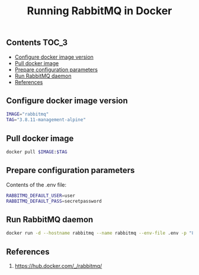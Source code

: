 #+TITLE: Running RabbitMQ in Docker
#+PROPERTY: header-args :session *shell rabbitmq* :results silent raw

** Contents                                                           :TOC_3:
  - [[#configure-docker-image-version][Configure docker image version]]
  - [[#pull-docker-image][Pull docker image]]
  - [[#prepare-configuration-parameters][Prepare configuration parameters]]
  - [[#run-rabbitmq-daemon][Run RabbitMQ daemon]]
  - [[#references][References]]

** Configure docker image version

#+BEGIN_SRC sh
IMAGE="rabbitmq"
TAG="3.8.11-management-alpine"
#+END_SRC

** Pull docker image

#+BEGIN_SRC sh
docker pull $IMAGE:$TAG
#+END_SRC

** Prepare configuration parameters

Contents of the .env file:

#+BEGIN_SRC sh :tangle .env
RABBITMQ_DEFAULT_USER=user
RABBITMQ_DEFAULT_PASS=secretpassword
#+END_SRC

** Run RabbitMQ daemon

#+BEGIN_SRC sh
docker run -d --hostname rabbitmq --name rabbitmq --env-file .env -p "8080:15672" $IMAGE:$TAG
#+END_SRC
** References

1. https://hub.docker.com/_/rabbitmq/
